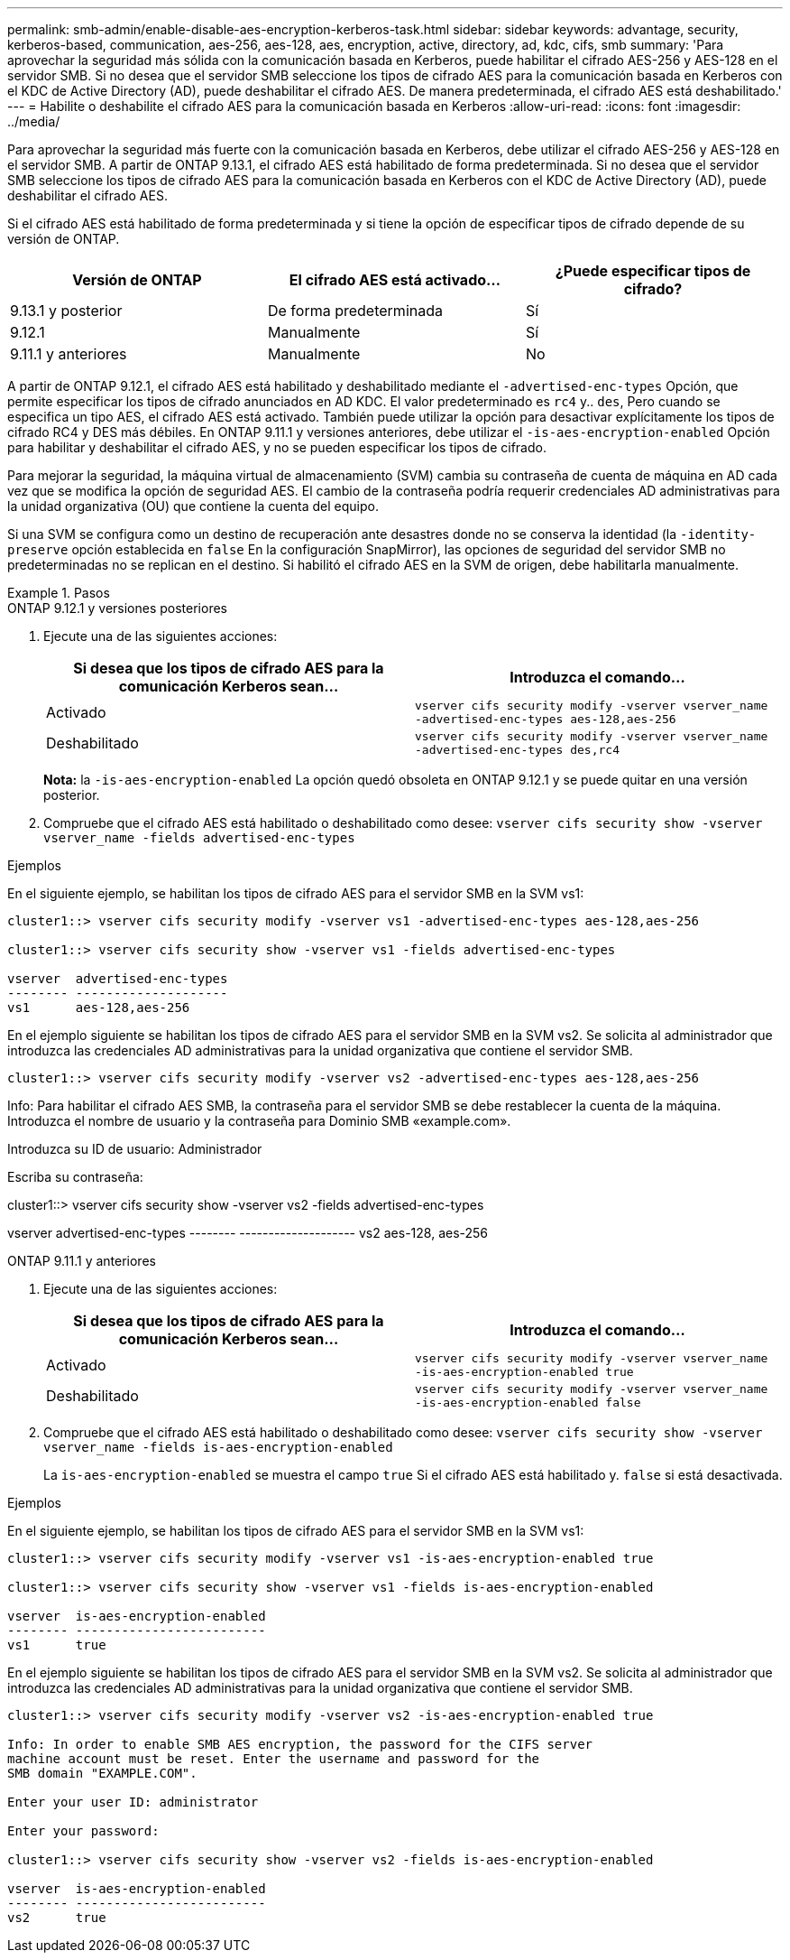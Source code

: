 ---
permalink: smb-admin/enable-disable-aes-encryption-kerberos-task.html 
sidebar: sidebar 
keywords: advantage, security, kerberos-based, communication, aes-256, aes-128, aes, encryption, active, directory, ad, kdc, cifs, smb 
summary: 'Para aprovechar la seguridad más sólida con la comunicación basada en Kerberos, puede habilitar el cifrado AES-256 y AES-128 en el servidor SMB. Si no desea que el servidor SMB seleccione los tipos de cifrado AES para la comunicación basada en Kerberos con el KDC de Active Directory (AD), puede deshabilitar el cifrado AES. De manera predeterminada, el cifrado AES está deshabilitado.' 
---
= Habilite o deshabilite el cifrado AES para la comunicación basada en Kerberos
:allow-uri-read: 
:icons: font
:imagesdir: ../media/


[role="lead"]
Para aprovechar la seguridad más fuerte con la comunicación basada en Kerberos, debe utilizar el cifrado AES-256 y AES-128 en el servidor SMB. A partir de ONTAP 9.13.1, el cifrado AES está habilitado de forma predeterminada.  Si no desea que el servidor SMB seleccione los tipos de cifrado AES para la comunicación basada en Kerberos con el KDC de Active Directory (AD), puede deshabilitar el cifrado AES.

Si el cifrado AES está habilitado de forma predeterminada y si tiene la opción de especificar tipos de cifrado depende de su versión de ONTAP.

[cols="3"]
|===
| Versión de ONTAP | El cifrado AES está activado... | ¿Puede especificar tipos de cifrado? 


| 9.13.1 y posterior | De forma predeterminada | Sí 


| 9.12.1 | Manualmente | Sí 


| 9.11.1 y anteriores | Manualmente | No 
|===
A partir de ONTAP 9.12.1, el cifrado AES está habilitado y deshabilitado mediante el `-advertised-enc-types` Opción, que permite especificar los tipos de cifrado anunciados en AD KDC. El valor predeterminado es `rc4` y.. `des`, Pero cuando se especifica un tipo AES, el cifrado AES está activado. También puede utilizar la opción para desactivar explícitamente los tipos de cifrado RC4 y DES más débiles. En ONTAP 9.11.1 y versiones anteriores, debe utilizar el `-is-aes-encryption-enabled` Opción para habilitar y deshabilitar el cifrado AES, y no se pueden especificar los tipos de cifrado.

Para mejorar la seguridad, la máquina virtual de almacenamiento (SVM) cambia su contraseña de cuenta de máquina en AD cada vez que se modifica la opción de seguridad AES. El cambio de la contraseña podría requerir credenciales AD administrativas para la unidad organizativa (OU) que contiene la cuenta del equipo.

Si una SVM se configura como un destino de recuperación ante desastres donde no se conserva la identidad (la `-identity-preserve` opción establecida en `false` En la configuración SnapMirror), las opciones de seguridad del servidor SMB no predeterminadas no se replican en el destino. Si habilitó el cifrado AES en la SVM de origen, debe habilitarla manualmente.

.Pasos
[role="tabbed-block"]
====
.ONTAP 9.12.1 y versiones posteriores
--
. Ejecute una de las siguientes acciones:
+
|===
| Si desea que los tipos de cifrado AES para la comunicación Kerberos sean... | Introduzca el comando... 


 a| 
Activado
 a| 
`vserver cifs security modify -vserver vserver_name -advertised-enc-types aes-128,aes-256`



 a| 
Deshabilitado
 a| 
`vserver cifs security modify -vserver vserver_name -advertised-enc-types des,rc4`

|===
+
*Nota:* la `-is-aes-encryption-enabled` La opción quedó obsoleta en ONTAP 9.12.1 y se puede quitar en una versión posterior.

. Compruebe que el cifrado AES está habilitado o deshabilitado como desee: `vserver cifs security show -vserver vserver_name -fields advertised-enc-types`


.Ejemplos
En el siguiente ejemplo, se habilitan los tipos de cifrado AES para el servidor SMB en la SVM vs1:

[listing]
----
cluster1::> vserver cifs security modify -vserver vs1 -advertised-enc-types aes-128,aes-256

cluster1::> vserver cifs security show -vserver vs1 -fields advertised-enc-types

vserver  advertised-enc-types
-------- --------------------
vs1      aes-128,aes-256
----
En el ejemplo siguiente se habilitan los tipos de cifrado AES para el servidor SMB en la SVM vs2. Se solicita al administrador que introduzca las credenciales AD administrativas para la unidad organizativa que contiene el servidor SMB.

[listing]
----
cluster1::> vserver cifs security modify -vserver vs2 -advertised-enc-types aes-128,aes-256
----
Info: Para habilitar el cifrado AES SMB, la contraseña para el servidor SMB
se debe restablecer la cuenta de la máquina. Introduzca el nombre de usuario y la contraseña para
Dominio SMB «example.com».

Introduzca su ID de usuario: Administrador

Escriba su contraseña:

cluster1::> vserver cifs security show -vserver vs2 -fields advertised-enc-types

vserver advertised-enc-types
-------- --------------------
vs2 aes-128, aes-256

--
.ONTAP 9.11.1 y anteriores
--
. Ejecute una de las siguientes acciones:
+
|===
| Si desea que los tipos de cifrado AES para la comunicación Kerberos sean... | Introduzca el comando... 


 a| 
Activado
 a| 
`vserver cifs security modify -vserver vserver_name -is-aes-encryption-enabled true`



 a| 
Deshabilitado
 a| 
`vserver cifs security modify -vserver vserver_name -is-aes-encryption-enabled false`

|===
. Compruebe que el cifrado AES está habilitado o deshabilitado como desee: `vserver cifs security show -vserver vserver_name -fields is-aes-encryption-enabled`
+
La `is-aes-encryption-enabled` se muestra el campo `true` Si el cifrado AES está habilitado y. `false` si está desactivada.



.Ejemplos
En el siguiente ejemplo, se habilitan los tipos de cifrado AES para el servidor SMB en la SVM vs1:

[listing]
----
cluster1::> vserver cifs security modify -vserver vs1 -is-aes-encryption-enabled true

cluster1::> vserver cifs security show -vserver vs1 -fields is-aes-encryption-enabled

vserver  is-aes-encryption-enabled
-------- -------------------------
vs1      true
----
En el ejemplo siguiente se habilitan los tipos de cifrado AES para el servidor SMB en la SVM vs2. Se solicita al administrador que introduzca las credenciales AD administrativas para la unidad organizativa que contiene el servidor SMB.

[listing]
----
cluster1::> vserver cifs security modify -vserver vs2 -is-aes-encryption-enabled true

Info: In order to enable SMB AES encryption, the password for the CIFS server
machine account must be reset. Enter the username and password for the
SMB domain "EXAMPLE.COM".

Enter your user ID: administrator

Enter your password:

cluster1::> vserver cifs security show -vserver vs2 -fields is-aes-encryption-enabled

vserver  is-aes-encryption-enabled
-------- -------------------------
vs2      true
----
--
====